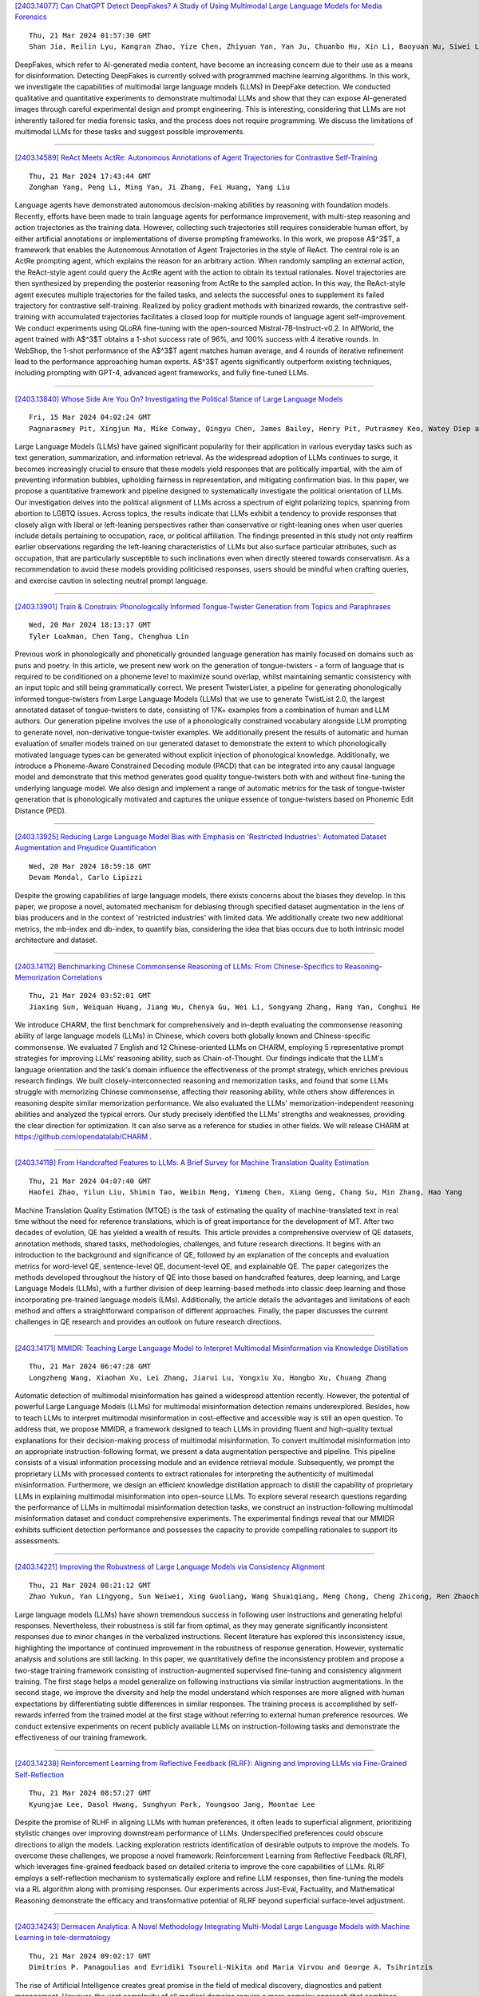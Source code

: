 
`[2403.14077] Can ChatGPT Detect DeepFakes? A Study of Using Multimodal Large Language Models for Media Forensics <https://arxiv.org/abs/2403.14077>`__

::

    Thu, 21 Mar 2024 01:57:30 GMT
    Shan Jia, Reilin Lyu, Kangran Zhao, Yize Chen, Zhiyuan Yan, Yan Ju, Chuanbo Hu, Xin Li, Baoyuan Wu, Siwei Lyu

DeepFakes, which refer to AI-generated media content, have become an increasing concern due to their use as a means for disinformation. Detecting DeepFakes is currently solved with programmed machine learning algorithms. In this work, we investigate the capabilities of multimodal large language models (LLMs) in DeepFake detection. We conducted qualitative and quantitative experiments to demonstrate multimodal LLMs and show that they can expose AI-generated images through careful experimental design and prompt engineering.
This is interesting, considering that LLMs are not inherently tailored for media forensic tasks, and the process does not require programming. We discuss the limitations of multimodal LLMs for these tasks and suggest possible improvements.

------------


`[2403.14589] ReAct Meets ActRe: Autonomous Annotations of Agent Trajectories for Contrastive Self-Training <https://arxiv.org/abs/2403.14589>`__

::

    Thu, 21 Mar 2024 17:43:44 GMT
    Zonghan Yang, Peng Li, Ming Yan, Ji Zhang, Fei Huang, Yang Liu

Language agents have demonstrated autonomous decision-making abilities by reasoning with foundation models. Recently, efforts have been made to train language agents for performance improvement, with multi-step reasoning and action trajectories as the training data. However, collecting such trajectories still requires considerable human effort, by either artificial annotations or implementations of diverse prompting frameworks. In this work, we propose A$^3$T, a framework that enables the Autonomous Annotation of Agent Trajectories in the style of ReAct. The central role is an ActRe prompting agent, which explains the reason for an arbitrary action. When randomly sampling an external action, the ReAct-style agent could query the ActRe agent with the action to obtain its textual rationales. Novel trajectories are then synthesized by prepending the posterior reasoning from ActRe to the sampled action. In this way, the ReAct-style agent executes multiple trajectories for the failed tasks, and selects the successful ones to supplement its failed trajectory for contrastive self-training. Realized by policy gradient methods with binarized rewards, the contrastive self-training with accumulated trajectories facilitates a closed loop for multiple rounds of language agent self-improvement. We conduct experiments using QLoRA fine-tuning with the open-sourced Mistral-7B-Instruct-v0.2. In AlfWorld, the agent trained with A$^3$T obtains a 1-shot success rate of 96%, and 100% success with 4 iterative rounds. In WebShop, the 1-shot performance of the A$^3$T agent matches human average, and 4 rounds of iterative refinement lead to the performance approaching human experts. A$^3$T agents significantly outperform existing techniques, including prompting with GPT-4, advanced agent frameworks, and fully fine-tuned LLMs.

------------


`[2403.13840] Whose Side Are You On? Investigating the Political Stance of Large Language Models <https://arxiv.org/abs/2403.13840>`__

::

    Fri, 15 Mar 2024 04:02:24 GMT
    Pagnarasmey Pit, Xingjun Ma, Mike Conway, Qingyu Chen, James Bailey, Henry Pit, Putrasmey Keo, Watey Diep and Yu-Gang Jiang

Large Language Models (LLMs) have gained significant popularity for their application in various everyday tasks such as text generation, summarization, and information retrieval. As the widespread adoption of LLMs continues to surge, it becomes increasingly crucial to ensure that these models yield responses that are politically impartial, with the aim of preventing information bubbles, upholding fairness in representation, and mitigating confirmation bias. In this paper, we propose a quantitative framework and pipeline designed to systematically investigate the political orientation of LLMs. Our investigation delves into the political alignment of LLMs across a spectrum of eight polarizing topics, spanning from abortion to LGBTQ issues.
Across topics, the results indicate that LLMs exhibit a tendency to provide responses that closely align with liberal or left-leaning perspectives rather than conservative or right-leaning ones when user queries include details pertaining to occupation, race, or political affiliation. The findings presented in this study not only reaffirm earlier observations regarding the left-leaning characteristics of LLMs but also surface particular attributes, such as occupation, that are particularly susceptible to such inclinations even when directly steered towards conservatism. As a recommendation to avoid these models providing politicised responses, users should be mindful when crafting queries, and exercise caution in selecting neutral prompt language.

------------


`[2403.13901] Train & Constrain: Phonologically Informed Tongue-Twister Generation from Topics and Paraphrases <https://arxiv.org/abs/2403.13901>`__

::

    Wed, 20 Mar 2024 18:13:17 GMT
    Tyler Loakman, Chen Tang, Chenghua Lin

Previous work in phonologically and phonetically grounded language generation has mainly focused on domains such as puns and poetry. In this article, we present new work on the generation of tongue-twisters - a form of language that is required to be conditioned on a phoneme level to maximize sound overlap, whilst maintaining semantic consistency with an input topic and still being grammatically correct. We present TwisterLister, a pipeline for generating phonologically informed tongue-twisters from Large Language Models (LLMs) that we use to generate TwistList 2.0, the largest annotated dataset of tongue-twisters to date, consisting of 17K+ examples from a combination of human and LLM authors. Our generation pipeline involves the use of a phonologically constrained vocabulary alongside LLM prompting to generate novel, non-derivative tongue-twister examples. We additionally present the results of automatic and human evaluation of smaller models trained on our generated dataset to demonstrate the extent to which phonologically motivated language types can be generated without explicit injection of phonological knowledge. Additionally, we introduce a Phoneme-Aware Constrained Decoding module (PACD) that can be integrated into any causal language model and demonstrate that this method generates good quality tongue-twisters both with and without fine-tuning the underlying language model. We also design and implement a range of automatic metrics for the task of tongue-twister generation that is phonologically motivated and captures the unique essence of tongue-twisters based on Phonemic Edit Distance (PED).

------------


`[2403.13925] Reducing Large Language Model Bias with Emphasis on 'Restricted Industries': Automated Dataset Augmentation and Prejudice Quantification <https://arxiv.org/abs/2403.13925>`__

::

    Wed, 20 Mar 2024 18:59:18 GMT
    Devam Mondal, Carlo Lipizzi

Despite the growing capabilities of large language models, there exists concerns about the biases they develop. In this paper, we propose a novel, automated mechanism for debiasing through specified dataset augmentation in the lens of bias producers and in the context of 'restricted industries' with limited data. We additionally create two new additional metrics, the mb-index and db-index, to quantify bias, considering the idea that bias occurs due to both intrinsic model architecture and dataset.

------------


`[2403.14112] Benchmarking Chinese Commonsense Reasoning of LLMs: From Chinese-Specifics to Reasoning-Memorization Correlations <https://arxiv.org/abs/2403.14112>`__

::

    Thu, 21 Mar 2024 03:52:01 GMT
    Jiaxing Sun, Weiquan Huang, Jiang Wu, Chenya Gu, Wei Li, Songyang Zhang, Hang Yan, Conghui He

We introduce CHARM, the first benchmark for comprehensively and in-depth evaluating the commonsense reasoning ability of large language models (LLMs) in Chinese, which covers both globally known and Chinese-specific commonsense. We evaluated 7 English and 12 Chinese-oriented LLMs on CHARM, employing 5 representative prompt strategies for improving LLMs' reasoning ability, such as Chain-of-Thought. Our findings indicate that the LLM's language orientation and the task's domain influence the effectiveness of the prompt strategy, which enriches previous research findings. We built closely-interconnected reasoning and memorization tasks, and found that some LLMs struggle with memorizing Chinese commonsense, affecting their reasoning ability, while others show differences in reasoning despite similar memorization performance. We also evaluated the LLMs' memorization-independent reasoning abilities and analyzed the typical errors. Our study precisely identified the LLMs' strengths and weaknesses, providing the clear direction for optimization. It can also serve as a reference for studies in other fields. We will release CHARM at https://github.com/opendatalab/CHARM .

------------


`[2403.14118] From Handcrafted Features to LLMs: A Brief Survey for Machine Translation Quality Estimation <https://arxiv.org/abs/2403.14118>`__

::

    Thu, 21 Mar 2024 04:07:40 GMT
    Haofei Zhao, Yilun Liu, Shimin Tao, Weibin Meng, Yimeng Chen, Xiang Geng, Chang Su, Min Zhang, Hao Yang

Machine Translation Quality Estimation (MTQE) is the task of estimating the quality of machine-translated text in real time without the need for reference translations, which is of great importance for the development of MT. After two decades of evolution, QE has yielded a wealth of results. This article provides a comprehensive overview of QE datasets, annotation methods, shared tasks, methodologies, challenges, and future research directions. It begins with an introduction to the background and significance of QE, followed by an explanation of the concepts and evaluation metrics for word-level QE, sentence-level QE, document-level QE, and explainable QE. The paper categorizes the methods developed throughout the history of QE into those based on handcrafted features, deep learning, and Large Language Models (LLMs), with a further division of deep learning-based methods into classic deep learning and those incorporating pre-trained language models (LMs). Additionally, the article details the advantages and limitations of each method and offers a straightforward comparison of different approaches. Finally, the paper discusses the current challenges in QE research and provides an outlook on future research directions.

------------


`[2403.14171] MMIDR: Teaching Large Language Model to Interpret Multimodal Misinformation via Knowledge Distillation <https://arxiv.org/abs/2403.14171>`__

::

    Thu, 21 Mar 2024 06:47:28 GMT
    Longzheng Wang, Xiaohan Xu, Lei Zhang, Jiarui Lu, Yongxiu Xu, Hongbo Xu, Chuang Zhang

Automatic detection of multimodal misinformation has gained a widespread attention recently. However, the potential of powerful Large Language Models (LLMs) for multimodal misinformation detection remains underexplored. Besides, how to teach LLMs to interpret multimodal misinformation in cost-effective and accessible way is still an open question. To address that, we propose MMIDR, a framework designed to teach LLMs in providing fluent and high-quality textual explanations for their decision-making process of multimodal misinformation. To convert multimodal misinformation into an appropriate instruction-following format, we present a data augmentation perspective and pipeline. This pipeline consists of a visual information processing module and an evidence retrieval module. Subsequently, we prompt the proprietary LLMs with processed contents to extract rationales for interpreting the authenticity of multimodal misinformation. Furthermore, we design an efficient knowledge distillation approach to distill the capability of proprietary LLMs in explaining multimodal misinformation into open-source LLMs. To explore several research questions regarding the performance of LLMs in multimodal misinformation detection tasks, we construct an instruction-following multimodal misinformation dataset and conduct comprehensive experiments. The experimental findings reveal that our MMIDR exhibits sufficient detection performance and possesses the capacity to provide compelling rationales to support its assessments.

------------


`[2403.14221] Improving the Robustness of Large Language Models via Consistency Alignment <https://arxiv.org/abs/2403.14221>`__

::

    Thu, 21 Mar 2024 08:21:12 GMT
    Zhao Yukun, Yan Lingyong, Sun Weiwei, Xing Guoliang, Wang Shuaiqiang, Meng Chong, Cheng Zhicong, Ren Zhaochun, Yin Dawei

Large language models (LLMs) have shown tremendous success in following user instructions and generating helpful responses. Nevertheless, their robustness is still far from optimal, as they may generate significantly inconsistent responses due to minor changes in the verbalized instructions. Recent literature has explored this inconsistency issue, highlighting the importance of continued improvement in the robustness of response generation. However, systematic analysis and solutions are still lacking. In this paper, we quantitatively define the inconsistency problem and propose a two-stage training framework consisting of instruction-augmented supervised fine-tuning and consistency alignment training. The first stage helps a model generalize on following instructions via similar instruction augmentations. In the second stage, we improve the diversity and help the model understand which responses are more aligned with human expectations by differentiating subtle differences in similar responses. The training process is accomplished by self-rewards inferred from the trained model at the first stage without referring to external human preference resources. We conduct extensive experiments on recent publicly available LLMs on instruction-following tasks and demonstrate the effectiveness of our training framework.

------------


`[2403.14238] Reinforcement Learning from Reflective Feedback (RLRF): Aligning and Improving LLMs via Fine-Grained Self-Reflection <https://arxiv.org/abs/2403.14238>`__

::

    Thu, 21 Mar 2024 08:57:27 GMT
    Kyungjae Lee, Dasol Hwang, Sunghyun Park, Youngsoo Jang, Moontae Lee

Despite the promise of RLHF in aligning LLMs with human preferences, it often leads to superficial alignment, prioritizing stylistic changes over improving downstream performance of LLMs. Underspecified preferences could obscure directions to align the models. Lacking exploration restricts identification of desirable outputs to improve the models. To overcome these challenges, we propose a novel framework: Reinforcement Learning from Reflective Feedback (RLRF), which leverages fine-grained feedback based on detailed criteria to improve the core capabilities of LLMs. RLRF employs a self-reflection mechanism to systematically explore and refine LLM responses, then fine-tuning the models via a RL algorithm along with promising responses. Our experiments across Just-Eval, Factuality, and Mathematical Reasoning demonstrate the efficacy and transformative potential of RLRF beyond superficial surface-level adjustment.

------------


`[2403.14243] Dermacen Analytica: A Novel Methodology Integrating Multi-Modal Large Language Models with Machine Learning in tele-dermatology <https://arxiv.org/abs/2403.14243>`__

::

    Thu, 21 Mar 2024 09:02:17 GMT
    Dimitrios P. Panagoulias and Evridiki Tsoureli-Nikita and Maria Virvou and George A. Tsihrintzis

The rise of Artificial Intelligence creates great promise in the field of medical discovery, diagnostics and patient management. However, the vast complexity of all medical domains require a more complex approach that combines machine learning algorithms, classifiers, segmentation algorithms and, lately, large language models. In this paper, we describe, implement and assess an Artificial Intelligence-empowered system and methodology aimed at assisting the diagnosis process of skin lesions and other skin conditions within the field of dermatology that aims to holistically address the diagnostic process in this domain. The workflow integrates large language, transformer-based vision models and sophisticated machine learning tools. This holistic approach achieves a nuanced interpretation of dermatological conditions that simulates and facilitates a dermatologist's workflow. We assess our proposed methodology through a thorough cross-model validation technique embedded in an evaluation pipeline that utilizes publicly available medical case studies of skin conditions and relevant images. To quantitatively score the system performance, advanced machine learning and natural language processing tools are employed which focus on similarity comparison and natural language inference.
Additionally, we incorporate a human expert evaluation process based on a structured checklist to further validate our results. We implemented the proposed methodology in a system which achieved approximate (weighted) scores of 0.87 for both contextual understanding and diagnostic accuracy, demonstrating the efficacy of our approach in enhancing dermatological analysis. The proposed methodology is expected to prove useful in the development of next-generation tele-dermatology applications, enhancing remote consultation capabilities and access to care, especially in underserved areas.

------------


`[2403.14252] LayoutLLM: Large Language Model Instruction Tuning for Visually Rich Document Understanding <https://arxiv.org/abs/2403.14252>`__

::

    Thu, 21 Mar 2024 09:25:24 GMT
    Masato Fujitake

This paper proposes LayoutLLM, a more flexible document analysis method for understanding imaged documents. Visually Rich Document Understanding tasks, such as document image classification and information extraction, have gained significant attention due to their importance. Existing methods have been developed to enhance document comprehension by incorporating pre-training awareness of images, text, and layout structure. However, these methods require fine-tuning for each task and dataset, and the models are expensive to train and operate. To overcome this limitation, we propose a new LayoutLLM that integrates these with large-scale language models (LLMs). By leveraging the strengths of existing research in document image understanding and LLMs' superior language understanding capabilities, the proposed model, fine-tuned with multimodal instruction datasets, performs an understanding of document images in a single model. Our experiments demonstrate improvement over the baseline model in various document analysis tasks.

------------


`[2403.14253] K-Act2Emo: Korean Commonsense Knowledge Graph for Indirect Emotional Expression <https://arxiv.org/abs/2403.14253>`__

::

    Thu, 21 Mar 2024 09:26:04 GMT
    Kyuhee Kim, Surin Lee and Sangah Lee

In many literary texts, emotions are indirectly conveyed through descriptions of actions, facial expressions, and appearances, necessitating emotion inference for narrative understanding. In this paper, we introduce K-Act2Emo, a Korean commonsense knowledge graph (CSKG) comprising 1,900 indirect emotional expressions and the emotions inferable from them. We categorize reasoning types into inferences in positive situations, inferences in negative situations, and inferences when expressions do not serve as emotional cues. Unlike existing CSKGs, K-Act2Emo specializes in emotional contexts, and experimental results validate its effectiveness for training emotion inference models.
Significantly, the BART-based knowledge model fine-tuned with K-Act2Emo outperforms various existing Korean large language models, achieving performance levels comparable to GPT-4 Turbo.

------------


`[2403.14255] ERD: A Framework for Improving LLM Reasoning for Cognitive Distortion Classification <https://arxiv.org/abs/2403.14255>`__

::

    Thu, 21 Mar 2024 09:28:38 GMT
    Sehee Lim, Yejin Kim, Chi-Hyun Choi, Jy-yong Sohn, Byung-Hoon Kim

Improving the accessibility of psychotherapy with the aid of Large Language Models (LLMs) is garnering a significant attention in recent years. Recognizing cognitive distortions from the interviewee's utterances can be an essential part of psychotherapy, especially for cognitive behavioral therapy. In this paper, we propose ERD, which improves LLM-based cognitive distortion classification performance with the aid of additional modules of (1) extracting the parts related to cognitive distortion, and (2) debating the reasoning steps by multiple agents. Our experimental results on a public dataset show that ERD improves the multi-class F1 score as well as binary specificity score.
Regarding the latter score, it turns out that our method is effective in debiasing the baseline method which has high false positive rate, especially when the summary of multi-agent debate is provided to LLMs.

------------


`[2403.14258] LLM-based Extraction of Contradictions from Patents <https://arxiv.org/abs/2403.14258>`__

::

    Thu, 21 Mar 2024 09:36:36 GMT
    Stefan Trapp and Joachim Warschat

Already since the 1950s TRIZ shows that patents and the technical contradictions they solve are an important source of inspiration for the development of innovative products. However, TRIZ is a heuristic based on a historic patent analysis and does not make use of the ever-increasing number of latest technological solutions in current patents. Because of the huge number of patents, their length, and, last but not least, their complexity there is a need for modern patent retrieval and patent analysis to go beyond keyword-oriented methods. Recent advances in patent retrieval and analysis mainly focus on dense vectors based on neural AI Transformer language models like Google BERT. They are, for example, used for dense retrieval, question answering or summarization and key concept extraction. A research focus within the methods for patent summarization and key concept extraction are generic inventive concepts respectively TRIZ concepts like problems, solutions, advantage of invention, parameters, and contradictions. Succeeding rule-based approaches, finetuned BERT-like language models for sentence-wise classification represent the state-of-the-art of inventive concept extraction.
While they work comparatively well for basic concepts like problems or solutions, contradictions - as a more complex abstraction - remain a challenge for these models. This paper goes one step further, as it presents a method to extract TRIZ contradictions from patent texts based on Prompt Engineering using a generative Large Language Model (LLM), namely OpenAI's GPT-4. Contradiction detection, sentence extraction, contradiction summarization, parameter extraction and assignment to the 39 abstract TRIZ engineering parameters are all performed in a single prompt using the LangChain framework. Our results show that "off-the-shelf" GPT-4 is a serious alternative to existing approaches.

------------


`[2403.14312] ChainLM: Empowering Large Language Models with Improved Chain-of-Thought Prompting <https://arxiv.org/abs/2403.14312>`__

::

    Thu, 21 Mar 2024 11:34:26 GMT
    Xiaoxue Cheng, Junyi Li, Wayne Xin Zhao, Ji-Rong Wen

Chain-of-Thought (CoT) prompting can enhance the reasoning capabilities of large language models (LLMs), establishing itself as a primary approach to solving complex reasoning tasks. Existing CoT synthesis approaches usually focus on simpler reasoning tasks and thus result in low-quality and inconsistent CoT prompts. In response to this challenge, we present an empirical investigation of CoT prompting and introduce CoTGenius, a novel framework designed for the automatic generation of superior CoT prompts.
CoTGenius is developed based on three major evolution strategies, i.e., complicate, diversify, and specify-alongside two filtering mechanisms: evolutionary success judgement and correctness verification. We further employ CoTGenius to create an extensive CoT dataset, and subsequently fine-tune the Llama 2-Chat 7B and 13B models on this dataset. We call the resulting model ChainLM. To deal with the cumulative error issue in reasoning steps, we propose a step-level debating method, wherein multiple debaters discuss each reasoning step to arrive at the correct answer. Extensive experiments demonstrate that our ChainLM models exhibit enhanced proficiency in addressing a spectrum of complex reasoning problems compared to existing models. In addition, we conduct an in-depth analysis of the impact of data categories within CoTGenius on the model performance. We release our dataset and code at https://github.com/RUCAIBox/ChainLM.

------------


`[2403.14341] Beyond Surface Similarity: Detecting Subtle Semantic Shifts in Financial Narratives <https://arxiv.org/abs/2403.14341>`__

::

    Thu, 21 Mar 2024 12:17:59 GMT
    Jiaxin Liu and Yi Yang and Kar Yan Tam

In this paper, we introduce the Financial-STS task, a financial domain-specific NLP task designed to measure the nuanced semantic similarity between pairs of financial narratives. These narratives originate from the financial statements of the same company but correspond to different periods, such as year-over-year comparisons. Measuring the subtle semantic differences between these paired narratives enables market stakeholders to gauge changes over time in the company's financial and operational situations, which is critical for financial decision-making. We find that existing pretrained embedding models and LLM embeddings fall short in discerning these subtle financial narrative shifts. To address this gap, we propose an LLM-augmented pipeline specifically designed for the Financial-STS task. Evaluation on a human-annotated dataset demonstrates that our proposed method outperforms existing methods trained on classic STS tasks and generic LLM embeddings.

------------


`[2403.14364] WikiFactDiff: A Large, Realistic, and Temporally Adaptable Dataset for Atomic Factual Knowledge Update in Causal Language Models <https://arxiv.org/abs/2403.14364>`__

::

    Thu, 21 Mar 2024 12:45:12 GMT
    Hichem Ammar Khodja, Fr\'ed\'eric B\'echet, Quentin Brabant, Alexis Nasr, Gw\'enol\'e Lecorv\'e

The factuality of large language model (LLMs) tends to decay over time since events posterior to their training are "unknown" to them. One way to keep models up-to-date could be factual update: the task of inserting, replacing, or removing certain simple (atomic) facts within the model. To study this task, we present WikiFactDiff, a dataset that describes the evolution of factual knowledge between two dates as a collection of simple facts divided into three categories: new, obsolete, and static. We describe several update scenarios arising from various combinations of these three types of basic update. The facts are represented by subject-relation-object triples; indeed, WikiFactDiff was constructed by comparing the state of the Wikidata knowledge base at 4 January 2021 and 27 February 2023. Those fact are accompanied by verbalization templates and cloze tests that enable running update algorithms and their evaluation metrics. Contrary to other datasets, such as zsRE and CounterFact, WikiFactDiff constitutes a realistic update setting that involves various update scenarios, including replacements, archival, and new entity insertions.
We also present an evaluation of existing update algorithms on WikiFactDiff.

------------


`[2403.14374] FIT-RAG: Black-Box RAG with Factual Information and Token Reduction <https://arxiv.org/abs/2403.14374>`__

::

    Thu, 21 Mar 2024 13:05:18 GMT
    Yuren Mao, Xuemei Dong, Wenyi Xu, Yunjun Gao, Bin Wei, Ying Zhang

Due to the extraordinarily large number of parameters, fine-tuning Large Language Models (LLMs) to update long-tail or out-of-date knowledge is impractical in lots of applications. To avoid fine-tuning, we can alternatively treat a LLM as a black-box (i.e., freeze the parameters of the LLM) and augment it with a Retrieval-Augmented Generation (RAG) system, namely black-box RAG.
Recently, black-box RAG has achieved success in knowledge-intensive tasks and has gained much attention. Existing black-box RAG methods typically fine-tune the retriever to cater to LLMs' preferences and concatenate all the retrieved documents as the input, which suffers from two issues: (1) Ignorance of Factual Information. The LLM preferred documents may not contain the factual information for the given question, which can mislead the retriever and hurt the effectiveness of black-box RAG; (2) Waste of Tokens. Simply concatenating all the retrieved documents brings large amounts of unnecessary tokens for LLMs, which degenerates the efficiency of black-box RAG. To address these issues, this paper proposes a novel black-box RAG framework which utilizes the factual information in the retrieval and reduces the number of tokens for augmentation, dubbed FIT-RAG. FIT-RAG utilizes the factual information by constructing a bi-label document scorer. Besides, it reduces the tokens by introducing a self-knowledge recognizer and a sub-document-level token reducer.
FIT-RAG achieves both superior effectiveness and efficiency, which is validated by extensive experiments across three open-domain question-answering datasets: TriviaQA, NQ and PopQA. FIT-RAG can improve the answering accuracy of Llama2-13B-Chat by 14.3\% on TriviaQA, 19.9\% on NQ and 27.5\% on PopQA, respectively. Furthermore, it can save approximately half of the tokens on average across the three datasets.

------------


`[2403.14390] From Large to Tiny: Distilling and Refining Mathematical Expertise for Math Word Problems with Weakly Supervision <https://arxiv.org/abs/2403.14390>`__

::

    Thu, 21 Mar 2024 13:29:54 GMT
    Qingwen Lin, Boyan Xu, Zhengting Huang, Ruichu Cai

Addressing the challenge of high annotation costs in solving Math Word Problems (MWPs) through full supervision with intermediate equations, recent works have proposed weakly supervised task settings that rely solely on the final answer as a supervised signal. Existing leading approaches typically employ various search techniques to infer intermediate equations, but cannot ensure their semantic consistency with natural language descriptions. The rise of Large Language Models (LLMs) like ChatGPT has opened up new possibilities for addressing MWPs directly. However, the computational demands of LLMs make them less than ideal for use in settings where resources are tight. In light of these challenges, we introduce an innovative two-stage framework that adeptly transfers mathematical Expertise from large to tiny language models. In \emph{Distillation Stage}, we propose a series of extraction processes that satisfy the properties of MWPs to distill mathematical knowledge from LLMs to construct problem-equation pairs required for supervised training. In \emph{Refinement Stage}, Due to Knowledge distilling method cannot guarantee the full utilization of all data, we further utilize the unsuccessfully searched data effectively by Knowledge Refine method. Finally, We train a small model using distilled data generated through two-stage methods. As our method fully leverages the semantic understanding capabilities during the searching 'problem-equation' pair, it demonstrates significantly improved performance on the Math23K and Weak12K datasets compared to existing small model methods, while maintaining a much lower computational cost than ChatGPT.

------------


`[2403.14399] Building Accurate Translation-Tailored LLMs with Language Aware Instruction Tuning <https://arxiv.org/abs/2403.14399>`__

::

    Thu, 21 Mar 2024 13:47:40 GMT
    Changtong Zan, Liang Ding, Li Shen, Yibing Zhen, Weifeng Liu, Dacheng Tao

Translation-tailored Large language models (LLMs) exhibit remarkable translation capabilities, even competing with supervised-trained commercial translation systems. However, off-target translation remains an unsolved problem, especially for low-resource languages, hindering us from developing accurate LLMs-based translation models. To mitigate the off-target translation problem and enhance the performance of LLMs on translation, recent works have either designed advanced prompting strategies to highlight the functionality of translation instructions or exploited the in-context learning ability of LLMs by feeding few-shot demonstrations. However, these methods essentially do not improve LLM's ability to follow translation instructions, especially the language direction information. In this work, we design a two-stage fine-tuning algorithm to improve the instruction-following ability (especially the translation direction) of LLMs. Specifically, we first tune LLMs with the maximum likelihood estimation loss on the translation dataset to elicit the basic translation capabilities. In the second stage, we construct instruction-conflicting samples by randomly replacing the translation directions with a wrong one within the instruction, and then introduce an extra unlikelihood loss to learn those samples. Experiments on IWSLT and WMT benchmarks upon the LLaMA model spanning 16 zero-shot directions show that, compared to the competitive baseline -- translation-finetuned LLama, our method could effectively reduce the off-target translation ratio (averagely -53.3\%), thus improving translation quality with average +5.7 SacreBLEU and +16.4 BLEURT. Analysis shows that our method could preserve the model's general task performance on AlpacaEval. Code and models will be released at \url{https://github.com/alphadl/LanguageAware_Tuning}.

------------


`[2403.14403] Adaptive-RAG: Learning to Adapt Retrieval-Augmented Large Language Models through Question Complexity <https://arxiv.org/abs/2403.14403>`__

::

    Thu, 21 Mar 2024 13:52:30 GMT
    Soyeong Jeong, Jinheon Baek, Sukmin Cho, Sung Ju Hwang, Jong C. Park

Retrieval-Augmented Large Language Models (LLMs), which incorporate the non-parametric knowledge from external knowledge bases into LLMs, have emerged as a promising approach to enhancing response accuracy in several tasks, such as Question-Answering (QA). However, even though there are various approaches dealing with queries of different complexities, they either handle simple queries with unnecessary computational overhead or fail to adequately address complex multi-step queries; yet, not all user requests fall into only one of the simple or complex categories. In this work, we propose a novel adaptive QA framework, that can dynamically select the most suitable strategy for (retrieval-augmented) LLMs from the simplest to the most sophisticated ones based on the query complexity. Also, this selection process is operationalized with a classifier, which is a smaller LM trained to predict the complexity level of incoming queries with automatically collected labels, obtained from actual predicted outcomes of models and inherent inductive biases in datasets.
This approach offers a balanced strategy, seamlessly adapting between the iterative and single-step retrieval-augmented LLMs, as well as the no-retrieval methods, in response to a range of query complexities. We validate our model on a set of open-domain QA datasets, covering multiple query complexities, and show that ours enhances the overall efficiency and accuracy of QA systems, compared to relevant baselines including the adaptive retrieval approaches.
Code is available at: https://github.com/starsuzi/Adaptive-RAG.

------------


`[2403.14409] Locating and Mitigating Gender Bias in Large Language Models <https://arxiv.org/abs/2403.14409>`__

::

    Thu, 21 Mar 2024 13:57:43 GMT
    Yuchen Cai and Ding Cao and Rongxi Guo and Yaqin Wen and Guiquan Liu and Enhong Chen

Large language models(LLM) are pre-trained on extensive corpora to learn facts and human cognition which contain human preferences. However, this process can inadvertently lead to these models acquiring biases and stereotypes prevalent in society. Prior research has typically tackled the issue of bias through a one-dimensional perspective, concentrating either on locating or mitigating it. This limited perspective has created obstacles in facilitating research on bias to synergistically complement and progressively build upon one another. In this study, we integrate the processes of locating and mitigating bias within a unified framework. Initially, we use causal mediation analysis to trace the causal effects of different components' activation within a large language model. Building on this, we propose the LSDM (Least Square Debias Method), a knowledge-editing based method for mitigating gender bias in occupational pronouns, and compare it against two baselines on three gender bias datasets and seven knowledge competency test datasets. The experimental results indicate that the primary contributors to gender bias are the bottom MLP modules acting on the last token of occupational pronouns and the top attention module acting on the final word in the sentence. Furthermore, LSDM mitigates gender bias in the model more effectively than the other baselines, while fully preserving the model's capabilities in all other aspects.

------------


`[2403.14438] A Multimodal Approach to Device-Directed Speech Detection with Large Language Models <https://arxiv.org/abs/2403.14438>`__

::

    Thu, 21 Mar 2024 14:44:03 GMT
    Dominik Wager, Alexander Churchill, Siddharth Sigtia, Panayiotis Georgiou, Matt Mirsamadi, Aarshee Mishra, Erik Marchi

Interactions with virtual assistants typically start with a predefined trigger phrase followed by the user command. To make interactions with the assistant more intuitive, we explore whether it is feasible to drop the requirement that users must begin each command with a trigger phrase. We explore this task in three ways: First, we train classifiers using only acoustic information obtained from the audio waveform. Second, we take the decoder outputs of an automatic speech recognition (ASR) system, such as 1-best hypotheses, as input features to a large language model (LLM). Finally, we explore a multimodal system that combines acoustic and lexical features, as well as ASR decoder signals in an LLM. Using multimodal information yields relative equal-error-rate improvements over text-only and audio-only models of up to 39% and 61%. Increasing the size of the LLM and training with low-rank adaption leads to further relative EER reductions of up to 18% on our dataset.

------------


`[2403.14457] gTBLS: Generating Tables from Text by Conditional Question Answering <https://arxiv.org/abs/2403.14457>`__

::

    Thu, 21 Mar 2024 15:04:32 GMT
    Anirudh Sundar, Christopher Richardson, Larry Heck

Distilling large, unstructured text into a structured, condensed form such as tables is an open research problem. One of the primary challenges in automatically generating tables is ensuring their syntactic validity. Prior approaches address this challenge by including additional parameters in the Transformer's attention mechanism to attend to specific rows and column headers. In contrast to this single-stage method, this paper presents a two-stage approach called Generative Tables (gTBLS). The first stage infers table structure (row and column headers) from the text. The second stage formulates questions using these headers and fine-tunes a causal language model to answer them. Furthermore, the gTBLS approach is amenable to the utilization of pre-trained Large Language Models in a zero-shot configuration, presenting a solution for table generation in situations where fine-tuning is not feasible.
gTBLS improves prior approaches by up to 10% in BERTScore on the table construction task and up to 20% on the table content generation task of the E2E, WikiTableText, WikiBio, and RotoWire datasets.

------------


`[2403.14469] ChatGPT Alternative Solutions: Large Language Models Survey <https://arxiv.org/abs/2403.14469>`__

::

    Thu, 21 Mar 2024 15:16:50 GMT
    Hanieh Alipour, Nick Pendar, Kohinoor Roy

In recent times, the grandeur of Large Language Models (LLMs) has not only shone in the realm of natural language processing but has also cast its brilliance across a vast array of applications. This remarkable display of LLM capabilities has ignited a surge in research contributions within this domain, spanning a diverse spectrum of topics. These contributions encompass advancements in neural network architecture, context length enhancements, model alignment, training datasets, benchmarking, efficiency improvements, and more.
Recent years have witnessed a dynamic synergy between academia and industry, propelling the field of LLM research to new heights. A notable milestone in this journey is the introduction of ChatGPT, a powerful AI chatbot grounded in LLMs, which has garnered widespread societal attention. The evolving technology of LLMs has begun to reshape the landscape of the entire AI community, promising a revolutionary shift in the way we create and employ AI algorithms.
Given this swift-paced technical evolution, our survey embarks on a journey to encapsulate the recent strides made in the world of LLMs. Through an exploration of the background, key discoveries, and prevailing methodologies, we offer an up-to-the-minute review of the literature. By examining multiple LLM models, our paper not only presents a comprehensive overview but also charts a course that identifies existing challenges and points toward potential future research trajectories. This survey furnishes a well-rounded perspective on the current state of generative AI, shedding light on opportunities for further exploration, enhancement, and innovation.

------------


`[2403.14472] Detoxifying Large Language Models via Knowledge Editing <https://arxiv.org/abs/2403.14472>`__

::

    Thu, 21 Mar 2024 15:18:30 GMT
    Mengru Wang, Ningyu Zhang, Ziwen Xu, Zekun Xi, Shumin Deng, Yunzhi Yao, Qishen Zhang, Linyi Yang, Jindong Wang, Huajun Chen

This paper investigates using knowledge editing techniques to detoxify Large Language Models (LLMs). We construct a benchmark, SafeEdit, which covers nine unsafe categories with various powerful attack prompts and equips comprehensive metrics for systematic evaluation. We conduct experiments to compare knowledge editing approaches with previous baselines, indicating that knowledge editing has the potential to efficiently detoxify LLMs with limited impact on general performance. Then, we propose a simple yet effective baseline, dubbed Detoxifying with Intraoperative Neural Monitoring (DINM), to diminish the toxicity of LLMs within a few tuning steps via only one instance. We further provide an in-depth analysis of the internal mechanism for various detoxify approaches, demonstrating that previous methods like SFT and DPO may merely suppress the activations of toxic parameters, while DINM mitigates the toxicity of the toxic parameters to a certain extent, making permanent adjustments. We hope that these insights could shed light on future work of developing detoxifying approaches and the underlying knowledge mechanisms of LLMs. Code and benchmark are available at https://github.com/zjunlp/EasyEdit.

------------


`[2403.14541] EDT: Improving Large Language Models' Generation by Entropy-based Dynamic Temperature Sampling <https://arxiv.org/abs/2403.14541>`__

::

    Thu, 21 Mar 2024 16:41:12 GMT
    Shimao Zhang, Yu Bao, Shujian Huang

Recently, Large Language Models (LLMs) have demonstrated outstanding performance across a wide range of downstream language tasks. Temperature sampling is a commonly used decoding strategy for LLMs' generation process.
However, a fixed temperature parameter is used in most cases, which may not always be an optimal choice for balancing generation quality and diversity. In this paper, we propose an effective Entropy-based Dynamic Temperature (EDT) Sampling method, to achieve a more balanced performance in terms of both generation quality and diversity by dynamically selecting the temperature parameter. Additionally, we also show model performance and comprehensive analyses for 4 different generation benchmarks. Our experiments show that EDT significantly outperforms the existing strategies across different tasks.

------------


`[2403.14562] The Era of Semantic Decoding <https://arxiv.org/abs/2403.14562>`__

::

    Thu, 21 Mar 2024 17:06:17 GMT
    Maxime Peyrard, Martin Josifoski, Robert West

Recent work demonstrated great promise in the idea of orchestrating collaborations between LLMs, human input, and various tools to address the inherent limitations of LLMs. We propose a novel perspective called semantic decoding, which frames these collaborative processes as optimization procedures in semantic space. Specifically, we conceptualize LLMs as semantic processors that manipulate meaningful pieces of information that we call semantic tokens (known thoughts). LLMs are among a large pool of other semantic processors, including humans and tools, such as search engines or code executors.
Collectively, semantic processors engage in dynamic exchanges of semantic tokens to progressively construct high-utility outputs. We refer to these orchestrated interactions among semantic processors, optimizing and searching in semantic space, as semantic decoding algorithms. This concept draws a direct parallel to the well-studied problem of syntactic decoding, which involves crafting algorithms to best exploit auto-regressive language models for extracting high-utility sequences of syntactic tokens. By focusing on the semantic level and disregarding syntactic details, we gain a fresh perspective on the engineering of AI systems, enabling us to imagine systems with much greater complexity and capabilities. In this position paper, we formalize the transition from syntactic to semantic tokens as well as the analogy between syntactic and semantic decoding. Subsequently, we explore the possibilities of optimizing within the space of semantic tokens via semantic decoding algorithms. We conclude with a list of research opportunities and questions arising from this fresh perspective. The semantic decoding perspective offers a powerful abstraction for search and optimization directly in the space of meaningful concepts, with semantic tokens as the fundamental units of a new type of computation.

------------


`[2403.14565] A Chain-of-Thought Prompting Approach with LLMs for Evaluating Students' Formative Assessment Responses in Science <https://arxiv.org/abs/2403.14565>`__

::

    Thu, 21 Mar 2024 17:09:08 GMT
    Clayton Cohn, Nicole Hutchins, Tuan Le, Gautam Biswas

This paper explores the use of large language models (LLMs) to score and explain short-answer assessments in K-12 science. While existing methods can score more structured math and computer science assessments, they often do not provide explanations for the scores. Our study focuses on employing GPT-4 for automated assessment in middle school Earth Science, combining few-shot and active learning with chain-of-thought reasoning. Using a human-in-the-loop approach, we successfully score and provide meaningful explanations for formative assessment responses. A systematic analysis of our method's pros and cons sheds light on the potential for human-in-the-loop techniques to enhance automated grading for open-ended science assessments.

------------


`[2403.14582] Large Language Models for Multi-Choice Question Classification of Medical Subjects <https://arxiv.org/abs/2403.14582>`__

::

    Thu, 21 Mar 2024 17:36:08 GMT
    V\'ictor Ponce-L\'opez

The aim of this paper is to evaluate whether large language models trained on multi-choice question data can be used to discriminate between medical subjects. This is an important and challenging task for automatic question answering. To achieve this goal, we train deep neural networks for multi-class classification of questions into the inferred medical subjects. Using our Multi-Question (MQ) Sequence-BERT method, we outperform the state-of-the-art results on the MedMCQA dataset with an accuracy of 0.68 and 0.60 on their development and test sets, respectively. In this sense, we show the capability of AI and LLMs in particular for multi-classification tasks in the Healthcare domain.

------------


`[2403.13835] SMART: Automatically Scaling Down Language Models with Accuracy Guarantees for Reduced Processing Fees <https://arxiv.org/abs/2403.13835>`__

::

    Mon, 11 Mar 2024 17:45:47 GMT
    Saehan Jo and Immanuel Trummer

The advancement of Large Language Models (LLMs) has significantly boosted performance in natural language processing (NLP) tasks. However, the deployment of high-performance LLMs incurs substantial costs, primarily due to the increased number of parameters aimed at enhancing model performance. This has made the use of state-of-the-art LLMs more expensive for end-users. AI service providers, such as OpenAI and Anthropic, often offer multiple versions of LLMs with varying prices and performance. However, end-users still face challenges in choosing the appropriate LLM for their tasks that balance result quality with cost.
We introduce SMART, Scaling Models Adaptively for Reduced Token Fees, a novel LLM framework designed to minimize the inference costs of NLP tasks while ensuring sufficient result quality. It enables users to specify an accuracy constraint in terms of the equivalence of outputs to those of the most powerful LLM. SMART then generates results that deviate from the outputs of this LLM only with a probability below a user-defined threshold. SMART employs a profiling phase that evaluates the performance of multiple LLMs to identify those that meet the user-defined accuracy level. SMART optimizes the tradeoff between profiling overheads and the anticipated cost savings resulting from profiling. Moreover, our approach significantly reduces inference costs by strategically leveraging a mix of LLMs. Our experiments on three real-world datasets show that, based on OpenAI models, SMART achieves significant cost savings, up to 25.6x in comparison to GPT-4.

------------


`[2403.13838] Circuit Transformer: End-to-end Circuit Design by Predicting the Next Gate <https://arxiv.org/abs/2403.13838>`__

::

    Thu, 14 Mar 2024 03:24:14 GMT
    Xihan Li, Xing Li, Lei Chen, Xing Zhang, Mingxuan Yuan, Jun Wang

Language, a prominent human ability to express through sequential symbols, has been computationally mastered by recent advances of large language models (LLMs). By predicting the next word recurrently with huge neural models, LLMs have shown unprecedented capabilities in understanding and reasoning. Circuit, as the "language" of electronic design, specifies the functionality of an electronic device by cascade connections of logic gates. Then, can circuits also be mastered by a a sufficiently large "circuit model", which can conquer electronic design tasks by simply predicting the next logic gate? In this work, we take the first step to explore such possibilities. Two primary barriers impede the straightforward application of LLMs to circuits: their complex, non-sequential structure, and the intolerance of hallucination due to strict constraints (e.g., equivalence). For the first barrier, we encode a circuit as a memory-less, depth-first traversal trajectory, which allows Transformer-based neural models to better leverage its structural information, and predict the next gate on the trajectory as a circuit model. For the second barrier, we introduce an equivalence-preserving decoding process, which ensures that every token in the generated trajectory adheres to the specified equivalence constraints. Moreover, the circuit model can also be regarded as a stochastic policy to tackle optimization-oriented circuit design tasks. Experimentally, we trained a Transformer-based model of 88M parameters, named "Circuit Transformer", which demonstrates impressive performance in end-to-end logic synthesis. With Monte-Carlo tree search, Circuit Transformer significantly improves over resyn2 while retaining strict equivalence, showcasing the potential of generative AI in conquering electronic design challenges.

------------


`[2403.14123] AI and Memory Wall <https://arxiv.org/abs/2403.14123>`__

::

    Thu, 21 Mar 2024 04:31:59 GMT
    Amir Gholami, Zhewei Yao, Sehoon Kim, Coleman Hooper, Michael W. Mahoney, Kurt Keutzer

The availability of unprecedented unsupervised training data, along with neural scaling laws, has resulted in an unprecedented surge in model size and compute requirements for serving/training LLMs. However, the main performance bottleneck is increasingly shifting to memory bandwidth. Over the past 20 years, peak server hardware FLOPS has been scaling at 3.0x/2yrs, outpacing the growth of DRAM and interconnect bandwidth, which have only scaled at 1.6 and 1.4 times every 2 years, respectively. This disparity has made memory, rather than compute, the primary bottleneck in AI applications, particularly in serving. Here, we analyze encoder and decoder Transformer models and show how memory bandwidth can become the dominant bottleneck for decoder models. We argue for a redesign in model architecture, training, and deployment strategies to overcome this memory limitation.

------------


`[2403.14151] Deep Learning for Trajectory Data Management and Mining: A Survey and Beyond <https://arxiv.org/abs/2403.14151>`__

::

    Thu, 21 Mar 2024 05:57:27 GMT
    Wei Chen, Yuxuan Liang, Yuanshao Zhu, Yanchuan Chang, Kang Luo, Haomin Wen, Lei Li, Yanwei Yu, Qingsong Wen, Chao Chen, Kai Zheng, Yunjun Gao, Xiaofang Zhou and Yu Zheng

Trajectory computing is a pivotal domain encompassing trajectory data management and mining, garnering widespread attention due to its crucial role in various practical applications such as location services, urban traffic, and public safety. Traditional methods, focusing on simplistic spatio-temporal features, face challenges of complex calculations, limited scalability, and inadequate adaptability to real-world complexities. In this paper, we present a comprehensive review of the development and recent advances in deep learning for trajectory computing (DL4Traj). We first define trajectory data and provide a brief overview of widely-used deep learning models. Systematically, we explore deep learning applications in trajectory management (pre-processing, storage, analysis, and visualization) and mining (trajectory-related forecasting, trajectory-related recommendation, trajectory classification, travel time estimation, anomaly detection, and mobility generation). Notably, we encapsulate recent advancements in Large Language Models (LLMs) that hold the potential to augment trajectory computing. Additionally, we summarize application scenarios, public datasets, and toolkits. Finally, we outline current challenges in DL4Traj research and propose future directions. Relevant papers and open-source resources have been collated and are continuously updated at: \href{https://github.com/yoshall/Awesome-Trajectory-Computing}{DL4Traj Repo}.

------------


`[2403.14358] Exploring the Potential of Large Language Models in Graph Generation <https://arxiv.org/abs/2403.14358>`__

::

    Thu, 21 Mar 2024 12:37:54 GMT
    Yang Yao, Xin Wang, Zeyang Zhang, Yijian Qin, Ziwei Zhang, Xu Chu, Yuekui Yang, Wenwu Zhu, Hong Mei

Large language models (LLMs) have achieved great success in many fields, and recent works have studied exploring LLMs for graph discriminative tasks such as node classification. However, the abilities of LLMs for graph generation remain unexplored in the literature. Graph generation requires the LLM to generate graphs with given properties, which has valuable real-world applications such as drug discovery, while tends to be more challenging. In this paper, we propose LLM4GraphGen to explore the ability of LLMs for graph generation with systematical task designs and extensive experiments. Specifically, we propose several tasks tailored with comprehensive experiments to address key questions regarding LLMs' understanding of different graph structure rules, their ability to capture structural type distributions, and their utilization of domain knowledge for property-based graph generation. Our evaluations demonstrate that LLMs, particularly GPT-4, exhibit preliminary abilities in graph generation tasks, including rule-based and distribution-based generation. We also observe that popular prompting methods, such as few-shot and chain-of-thought prompting, do not consistently enhance performance. Besides, LLMs show potential in generating molecules with specific properties. These findings may serve as foundations for designing good LLMs based models for graph generation and provide valuable insights and further research.

------------


`[2403.14578] RAmBLA: A Framework for Evaluating the Reliability of LLMs as Assistants in the Biomedical Domain <https://arxiv.org/abs/2403.14578>`__

::

    Thu, 21 Mar 2024 17:30:59 GMT
    William James Bolton, Rafael Poyiadzi, Edward R. Morrell, Gabriela van Bergen Gonzalez Bueno, Lea Goetz

Large Language Models (LLMs) increasingly support applications in a wide range of domains, some with potential high societal impact such as biomedicine, yet their reliability in realistic use cases is under-researched. In this work we introduce the Reliability AssesMent for Biomedical LLM Assistants (RAmBLA) framework and evaluate whether four state-of-the-art foundation LLMs can serve as reliable assistants in the biomedical domain. We identify prompt robustness, high recall, and a lack of hallucinations as necessary criteria for this use case. We design shortform tasks and tasks requiring LLM freeform responses mimicking real-world user interactions. We evaluate LLM performance using semantic similarity with a ground truth response, through an evaluator LLM.

------------


`[2403.14608] Parameter-Efficient Fine-Tuning for Large Models: A Comprehensive Survey <https://arxiv.org/abs/2403.14608>`__

::

    Thu, 21 Mar 2024 17:55:50 GMT
    Zeyu Han, Chao Gao, Jinyang Liu, Jeff (Jun) Zhang, Sai Qian Zhang

Large models represent a groundbreaking advancement in multiple application fields, enabling remarkable achievements across various tasks. However, their unprecedented scale comes with significant computational costs. These models, often consisting of billions of parameters, require vast amounts of computational resources for execution. Especially, the expansive scale and computational demands pose considerable challenges when customizing them for particular downstream tasks, particularly over the hardware platforms constrained by computational capabilities. Parameter Efficient Fine-Tuning (PEFT) provides a practical solution by efficiently adapt the large models over the various downstream tasks. In particular, PEFT refers to the process of adjusting the parameters of a pre-trained large models to adapt it to a specific task while minimizing the number of additional parameters introduced or computational resources required. This approach is particularly important when dealing with large language models with high parameter counts, as fine-tuning these models from scratch can be computationally expensive and resource-intensive, posing considerable challenges in the supporting system platform design. In this survey, we present comprehensive studies of various PEFT algorithms, examining their performance and computational overhead.
Moreover, we provide an overview of applications developed using different PEFT algorithms and discuss common techniques employed to mitigate computation costs for PEFT. In addition to the algorithmic perspective, we overview various real-world system designs to investigate the implementation costs associated with different PEFT algorithms. This survey serves as an indispensable resource for researchers aiming to understand both the PEFT algorithm and its system implementation, offering detailed insights into recent advancements and practical applications.

------------


`[2402.17128] OSCaR: Object State Captioning and State Change Representation <https://arxiv.org/abs/2402.17128>`__

::

    Tue, 27 Feb 2024 01:48:19 GMT
    Nguyen Nguyen, Jing Bi, Ali Vosoughi, Yapeng Tian, Pooyan Fazli, Chenliang Xu

The capability of intelligent models to extrapolate and comprehend changes in object states is a crucial yet demanding aspect of AI research, particularly through the lens of human interaction in real-world settings. This task involves describing complex visual environments, identifying active objects, and interpreting their changes as conveyed through language. Traditional methods, which isolate object captioning and state change detection, offer a limited view of dynamic environments. Moreover, relying on a small set of symbolic words to represent changes has restricted the expressiveness of the language. To address these challenges, in this paper, we introduce the Object State Captioning and State Change Representation (OSCaR) dataset and benchmark.
OSCaR consists of 14,084 annotated video segments with nearly 1,000 unique objects from various egocentric video collections. It sets a new testbed for evaluating multimodal large language models (MLLMs). Our experiments demonstrate that while MLLMs show some skill, they lack a full understanding of object state changes. The benchmark includes a fine-tuned model that, despite initial capabilities, requires significant improvements in accuracy and generalization ability for effective understanding of these changes. Our code and dataset are available at https://github.com/nguyennm1024/OSCaR.

------------


`[2403.14163] Leveraging Large Language Model-based Room-Object Relationships Knowledge for Enhancing Multimodal-Input Object Goal Navigation <https://arxiv.org/abs/2403.14163>`__

::

    Thu, 21 Mar 2024 06:32:36 GMT
    Leyuan Sun, Asako Kanezaki, Guillaume Caron, Yusuke Yoshiyasu

Object-goal navigation is a crucial engineering task for the community of embodied navigation; it involves navigating to an instance of a specified object category within unseen environments. Although extensive investigations have been conducted on both end-to-end and modular-based, data-driven approaches, fully enabling an agent to comprehend the environment through perceptual knowledge and perform object-goal navigation as efficiently as humans remains a significant challenge. Recently, large language models have shown potential in this task, thanks to their powerful capabilities for knowledge extraction and integration. In this study, we propose a data-driven, modular-based approach, trained on a dataset that incorporates common-sense knowledge of object-to-room relationships extracted from a large language model. We utilize the multi-channel Swin-Unet architecture to conduct multi-task learning incorporating with multimodal inputs. The results in the Habitat simulator demonstrate that our framework outperforms the baseline by an average of 10.6% in the efficiency metric, Success weighted by Path Length (SPL). The real-world demonstration shows that the proposed approach can efficiently conduct this task by traversing several rooms. For more details and real-world demonstrations, please check our project webpage (https://sunleyuan.github.io/ObjectNav).

------------


`[2403.14227] PeerGPT: Probing the Roles of LLM-based Peer Agents as Team Moderators and Participants in Children's Collaborative Learning <https://arxiv.org/abs/2403.14227>`__

::

    Thu, 21 Mar 2024 08:37:15 GMT
    Jiawen Liu, Yuanyuan Yao, Pengcheng An, Qi Wang

In children's collaborative learning, effective peer conversations can significantly enhance the quality of children's collaborative interactions. The integration of Large Language Model (LLM) agents into this setting explores their novel role as peers, assessing impacts as team moderators and participants. We invited two groups of participants to engage in a collaborative learning workshop, where they discussed and proposed conceptual solutions to a design problem. The peer conversation transcripts were analyzed using thematic analysis. We discovered that peer agents, while managing discussions effectively as team moderators, sometimes have their instructions disregarded. As participants, they foster children's creative thinking but may not consistently provide timely feedback. These findings highlight potential design improvements and considerations for peer agents in both roles.

------------


`[2403.14274] Multi-role Consensus through LLMs Discussions for Vulnerability Detection <https://arxiv.org/abs/2403.14274>`__

::

    Thu, 21 Mar 2024 10:28:18 GMT
    Zhenyu Mao, Jialong Li, Munan Li, Kenji Tei

Recent advancements in large language models (LLMs) have highlighted the potential for vulnerability detection, a crucial component of software quality assurance. Despite this progress, most studies have been limited to the perspective of a single role, usually testers, lacking diverse viewpoints from different roles in a typical software development life-cycle, including both developers and testers. To this end, this paper introduces an approach to employ LLMs to act as different roles to simulate real-life code review process, engaging in discussions towards a consensus on the existence and classification of vulnerabilities in the code. Preliminary evaluation of the proposed approach indicates a 4.73% increase in the precision rate, 58.9% increase in the recall rate, and a 28.1% increase in the F1 score.

------------


`[2403.14298] From Perils to Possibilities: Understanding how Human (and AI) Biases affect Online Fora <https://arxiv.org/abs/2403.14298>`__

::

    Thu, 21 Mar 2024 11:04:41 GMT
    Virginia Morini, Valentina Pansanella, Katherine Abramski, Erica Cau, Andrea Failla, Salvatore Citraro, Giulio Rossetti

Social media platforms are online fora where users engage in discussions, share content, and build connections. This review explores the dynamics of social interactions, user-generated contents, and biases within the context of social media analysis (analyzing works that use the tools offered by complex network analysis and natural language processing) through the lens of three key points of view: online debates, online support, and human-AI interactions. On the one hand, we delineate the phenomenon of online debates, where polarization, misinformation, and echo chamber formation often proliferate, driven by algorithmic biases and extreme mechanisms of homophily. On the other hand, we explore the emergence of online support groups through users' self-disclosure and social support mechanisms. Online debates and support mechanisms present a duality of both perils and possibilities within social media; perils of segregated communities and polarized debates, and possibilities of empathy narratives and self-help groups. This dichotomy also extends to a third perspective: users' reliance on AI-generated content, such as the ones produced by Large Language Models, which can manifest both human biases hidden in training sets and non-human biases that emerge from their artificial neural architectures. Analyzing interdisciplinary approaches, we aim to deepen the understanding of the complex interplay between social interactions, user-generated content, and biases within the realm of social media ecosystems.

------------


`[2403.14460] Towards Single-System Illusion in Software-Defined Vehicles -- Automated, AI-Powered Workflow <https://arxiv.org/abs/2403.14460>`__

::

    Thu, 21 Mar 2024 15:07:57 GMT
    Krzysztof Lebioda, Viktor Vorobev, Nenad Petrovic, Fengjunjie Pan, Vahid Zolfaghari, Alois Knoll

We propose a novel model- and feature-based approach to development of vehicle software systems, where the end architecture is not explicitly defined.
Instead, it emerges from an iterative process of search and optimization given certain constraints, requirements and hardware architecture, while retaining the property of single-system illusion, where applications run in a logically uniform environment. One of the key points of the presented approach is the inclusion of modern generative AI, specifically Large Language Models (LLMs), in the loop. With the recent advances in the field, we expect that the LLMs will be able to assist in processing of requirements, generation of formal system models, as well as generation of software deployment specification and test code. The resulting pipeline is automated to a large extent, with feedback being generated at each step.

------------


`[2403.14624] MathVerse: Does Your Multi-modal LLM Truly See the Diagrams in Visual Math Problems? <https://arxiv.org/abs/2403.14624>`__

::

    Thu, 21 Mar 2024 17:59:50 GMT
    Renrui Zhang, Dongzhi Jiang, Yichi Zhang, Haokun Lin, Ziyu Guo, Pengshuo Qiu, Aojun Zhou, Pan Lu, Kai-Wei Chang, Peng Gao, Hongsheng Li

The remarkable progress of Multi-modal Large Language Models (MLLMs) has garnered unparalleled attention, due to their superior performance in visual contexts. However, their capabilities in visual math problem-solving remain insufficiently evaluated and understood. We investigate current benchmarks to incorporate excessive visual content within textual questions, which potentially assist MLLMs in deducing answers without truly interpreting the input diagrams. To this end, we introduce MathVerse, an all-around visual math benchmark designed for an equitable and in-depth evaluation of MLLMs. We meticulously collect 2,612 high-quality, multi-subject math problems with diagrams from publicly available sources. Each problem is then transformed by human annotators into six distinct versions, each offering varying degrees of information content in multi-modality, contributing to 15K test samples in total. This approach allows MathVerse to comprehensively assess whether and how much MLLMs can truly understand the visual diagrams for mathematical reasoning.
In addition, we propose a Chain-of-Thought (CoT) evaluation strategy for a fine-grained assessment of the output answers. Rather than naively judging True or False, we employ GPT-4(V) to adaptively extract crucial reasoning steps, and then score each step with detailed error analysis, which can reveal the intermediate CoT reasoning quality by MLLMs. We hope the MathVerse benchmark may provide unique insights to guide the future development of MLLMs. Project page: https://mathverse-cuhk.github.io

------------


`[2403.13830] Bridging Text and Molecule: A Survey on Multimodal Frameworks for Molecule <https://arxiv.org/abs/2403.13830>`__

::

    Thu, 7 Mar 2024 03:03:13 GMT
    Yi Xiao, Xiangxin Zhou, Qiang Liu, Liang Wang

Artificial intelligence has demonstrated immense potential in scientific research. Within molecular science, it is revolutionizing the traditional computer-aided paradigm, ushering in a new era of deep learning. With recent progress in multimodal learning and natural language processing, an emerging trend has targeted at building multimodal frameworks to jointly model molecules with textual domain knowledge. In this paper, we present the first systematic survey on multimodal frameworks for molecules research. Specifically,we begin with the development of molecular deep learning and point out the necessity to involve textual modality. Next, we focus on recent advances in text-molecule alignment methods, categorizing current models into two groups based on their architectures and listing relevant pre-training tasks. Furthermore, we delves into the utilization of large language models and prompting techniques for molecular tasks and present significant applications in drug discovery.
Finally, we discuss the limitations in this field and highlight several promising directions for future research.

------------


`[2308.05374] Trustworthy LLMs: a Survey and Guideline for Evaluating Large Language Models' Alignment <https://arxiv.org/abs/2308.05374>`__

::

    replaced with revised version Thu, 21 Mar 2024 00:21:14 GMT
    Yang Liu, Yuanshun Yao, Jean-Francois Ton, Xiaoying Zhang, Ruocheng Guo, Hao Cheng, Yegor Klochkov, Muhammad Faaiz Taufiq, and Hang Li

Categories

------------


`[2402.07234] CPSDBench: A Large Language Model Evaluation Benchmark and Baseline for Chinese Public Security Domain <https://arxiv.org/abs/2402.07234>`__

::

    replaced with revised version Thu, 21 Mar 2024 12:39:09 GMT
    Xin Tong, Bo Jin, Zhi Lin, Binjun Wang, Ting Yu and Qiang Cheng

Categories

------------


`[2402.09099] Exploring Neuron Interactions and Emergence in LLMs: From the Multifractal Analysis Perspective <https://arxiv.org/abs/2402.09099>`__

::

    replaced with revised version Thu, 21 Mar 2024 05:33:23 GMT
    Xiongye Xiao, Chenyu Zhou, Heng Ping, Defu Cao, Yaxing Li, Yizhuo Zhou, Shixuan Li, Paul Bogdan

Categories

------------


`[2308.05342] Metacognitive Prompting Improves Understanding in Large Language Models <https://arxiv.org/abs/2308.05342>`__

::

    replaced with revised version Wed, 20 Mar 2024 20:37:17 GMT
    Yuqing Wang, Yun Zhao

Categories

------------


`[2309.11566] SignBank+: Preparing a Multilingual Sign Language Dataset for Machine Translation Using Large Language Models <https://arxiv.org/abs/2309.11566>`__

::

    replaced with revised version Thu, 21 Mar 2024 15:31:45 GMT
    Amit Moryossef, Zifan Jiang

Categories

------------


`[2310.04451] AutoDAN: Generating Stealthy Jailbreak Prompts on Aligned Large Language Models <https://arxiv.org/abs/2310.04451>`__

::

    replaced with revised version Wed, 20 Mar 2024 21:34:56 GMT
    Xiaogeng Liu, Nan Xu, Muhao Chen, Chaowei Xiao

Categories

------------


`[2310.16343] Evaluating, Understanding, and Improving Constrained Text Generation for Large Language Models <https://arxiv.org/abs/2310.16343>`__

::

    replaced with revised version Thu, 21 Mar 2024 08:29:35 GMT
    Xiang Chen and Xiaojun Wan

Categories

------------


`[2310.17918] Knowing What LLMs DO NOT Know: A Simple Yet Effective Self-Detection Method <https://arxiv.org/abs/2310.17918>`__

::

    replaced with revised version Thu, 21 Mar 2024 10:57:23 GMT
    Yukun Zhao, Lingyong Yan, Weiwei Sun, Guoliang Xing, Chong Meng, Shuaiqiang Wang, Zhicong Cheng, Zhaochun Ren, Dawei Yin

Categories

------------


`[2311.08921] Self-Improving for Zero-Shot Named Entity Recognition with Large Language Models <https://arxiv.org/abs/2311.08921>`__

::

    replaced with revised version Thu, 21 Mar 2024 00:27:37 GMT
    Tingyu Xie, Qi Li, Yan Zhang, Zuozhu Liu, Hongwei Wang

Categories

------------


`[2311.13246] CoachLM: Automatic Instruction Revisions Improve the Data Quality in LLM Instruction Tuning <https://arxiv.org/abs/2311.13246>`__

::

    replaced with revised version Thu, 21 Mar 2024 03:50:32 GMT
    Yilun Liu, Shimin Tao, Xiaofeng Zhao, Ming Zhu, Wenbing Ma, Junhao Zhu, Chang Su, Yutai Hou, Miao Zhang, Min Zhang, Hongxia Ma, Li Zhang, Hao Yang, Yanfei Jiang

Categories

------------


`[2402.03049] EasyInstruct: An Easy-to-use Instruction Processing Framework for Large Language Models <https://arxiv.org/abs/2402.03049>`__

::

    replaced with revised version Thu, 21 Mar 2024 15:33:34 GMT
    Yixin Ou, Ningyu Zhang, Honghao Gui, Ziwen Xu, Shuofei Qiao, Yida Xue, Runnan Fang, Kangwei Liu, Lei Li, Zhen Bi, Guozhou Zheng, Huajun Chen

Categories

------------


`[2402.03848] ANLS* -- A Universal Document Processing Metric for Generative Large Language Models <https://arxiv.org/abs/2402.03848>`__

::

    replaced with revised version Thu, 21 Mar 2024 05:58:10 GMT
    David Peer, Philemon Sch\"opf, Volckmar Nebendahl, Alexander Rietzler, Sebastian Stabinger

Categories

------------


`[2402.08403] LLMs and the Human Condition <https://arxiv.org/abs/2402.08403>`__

::

    replaced with revised version Thu, 21 Mar 2024 09:02:26 GMT
    Peter Wallis

Categories

------------


`[2403.00862] NewsBench: Systematic Evaluation of LLMs for Writing Proficiency and Safety Adherence in Chinese Journalistic Editorial Applications <https://arxiv.org/abs/2403.00862>`__

::

    replaced with revised version Thu, 21 Mar 2024 10:14:09 GMT
    Miao Li and Ming-Bin Chen and Bo Tang and Shengbin Hou and Pengyu Wang and Haiying Deng and Zhiyu Li and Feiyu Xiong and Keming Mao and Peng Cheng and Yi Luo

Categories

------------


`[2403.05020] Is this the real life? Is this just fantasy? The Misleading Success of Simulating Social Interactions With LLMs <https://arxiv.org/abs/2403.05020>`__

::

    replaced with revised version Wed, 20 Mar 2024 20:44:17 GMT
    Xuhui Zhou, Zhe Su, Tiwalayo Eisape, Hyunwoo Kim, Maarten Sap

Categories

------------


`[2403.10882] Optimizing Language Augmentation for Multilingual Large Language Models: A Case Study on Korean <https://arxiv.org/abs/2403.10882>`__

::

    replaced with revised version Thu, 21 Mar 2024 14:50:18 GMT
    ChangSu Choi, Yongbin Jeong, Seoyoon Park, InHo Won, HyeonSeok Lim, SangMin Kim, Yejee Kang, Chanhyuk Yoon, Jaewan Park, Yiseul Lee, HyeJin Lee, Younggyun Hahm, Hansaem Kim and KyungTae Lim

Categories

------------


`[2403.13257] Arcee's MergeKit: A Toolkit for Merging Large Language Models <https://arxiv.org/abs/2403.13257>`__

::

    replaced with revised version Thu, 21 Mar 2024 03:13:30 GMT
    Charles Goddard, Shamane Siriwardhana, Malikeh Ehghaghi, Luke Meyers, Vlad Karpukhin, Brian Benedict, Mark McQuade, Jacob Solawetz

Categories

------------


`[2312.17244] The LLM Surgeon <https://arxiv.org/abs/2312.17244>`__

::

    replaced with revised version Wed, 20 Mar 2024 20:21:58 GMT
    Tycho F.A. van der Ouderaa, Markus Nagel, Mart van Baalen, Yuki M. Asano, Tijmen Blankevoort

Categories

------------


`[2308.14296] RecMind: Large Language Model Powered Agent For Recommendation <https://arxiv.org/abs/2308.14296>`__

::

    replaced with revised version Wed, 20 Mar 2024 18:13:10 GMT
    Yancheng Wang, Ziyan Jiang, Zheng Chen, Fan Yang, Yingxue Zhou, Eunah Cho, Xing Fan, Xiaojiang Huang, Yanbin Lu, Yingzhen Yang

Categories

------------


`[2312.02003] A Survey on Large Language Model (LLM) Security and Privacy: The Good, the Bad, and the Ugly <https://arxiv.org/abs/2312.02003>`__

::

    replaced with revised version Wed, 20 Mar 2024 19:00:24 GMT
    Yifan Yao, Jinhao Duan, Kaidi Xu, Yuanfang Cai, Zhibo Sun and Yue Zhang

Categories

------------


`[2312.07214] Exploring Large Language Models to Facilitate Variable Autonomy for Human-Robot Teaming <https://arxiv.org/abs/2312.07214>`__

::

    replaced with revised version Thu, 21 Mar 2024 11:12:31 GMT
    Younes Lakhnati, Max Pascher, Jens Gerken

Categories

------------


`[2403.02302] Beyond Specialization: Assessing the Capabilities of MLLMs in Age and Gender Estimation <https://arxiv.org/abs/2403.02302>`__

::

    replaced with revised version Wed, 20 Mar 2024 20:05:45 GMT
    Maksim Kuprashevich, Grigorii Alekseenko, Irina Tolstykh

Categories

------------


`[2312.04302] Prompt Highlighter: Interactive Control for Multi-Modal LLMs <https://arxiv.org/abs/2312.04302>`__

::

    replaced with revised version Wed, 20 Mar 2024 23:32:08 GMT
    Yuechen Zhang, Shengju Qian, Bohao Peng, Shu Liu, Jiaya Jia

Categories

------------

